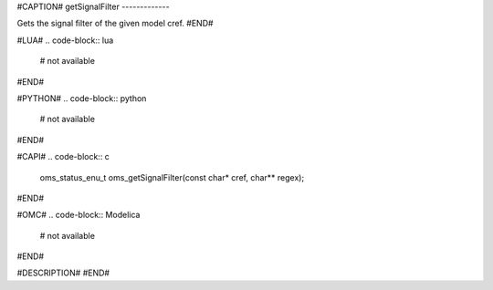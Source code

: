 #CAPTION#
getSignalFilter
-------------

Gets the signal filter of the given model cref.
#END#

#LUA#
.. code-block:: lua

  # not available

#END#

#PYTHON#
.. code-block:: python

  # not available

#END#

#CAPI#
.. code-block:: c

  oms_status_enu_t oms_getSignalFilter(const char* cref, char** regex);

#END#

#OMC#
.. code-block:: Modelica

  # not available

#END#

#DESCRIPTION#
#END#
